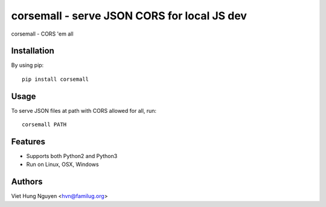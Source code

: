 corsemall - serve JSON CORS for local JS dev
============================================

corsemall - CORS 'em all

.. image:: https://travis-ci.org/hvnsweeting/corsemall.svg?branch=master
    :target: https://travis-ci.org/hvnsweeting/corsemall

Installation
------------

By using pip::

    pip install corsemall

Usage
-----

To serve JSON files at path with CORS allowed for all, run::

  corsemall PATH

Features
--------

- Supports both Python2 and Python3
- Run on Linux, OSX, Windows

Authors
-------

Viet Hung Nguyen <hvn@familug.org>
